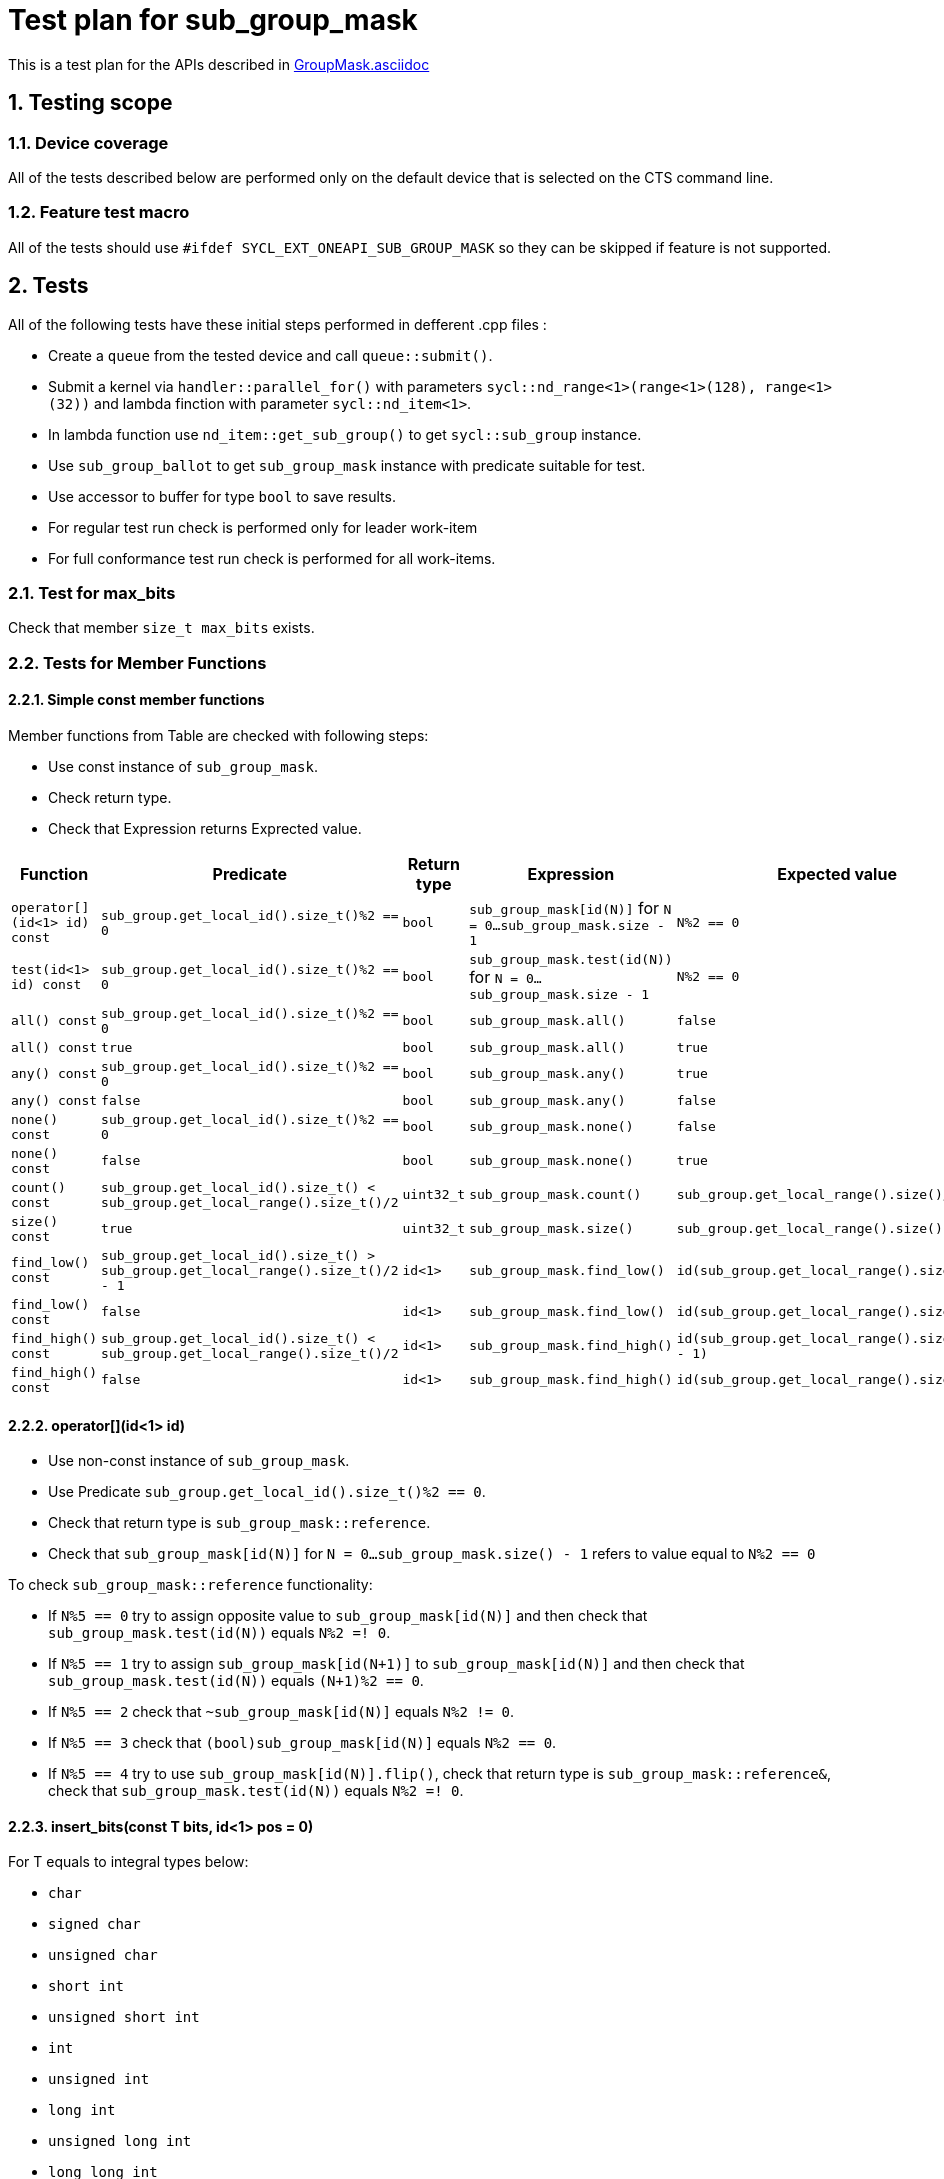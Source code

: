 :sectnums:
:xrefstyle: short

= Test plan for sub_group_mask

This is a test plan for the APIs described in
https://github.com/intel/llvm/blob/sycl/sycl/doc/extensions/GroupMask/GroupMask.asciidoc[GroupMask.asciidoc]


== Testing scope

=== Device coverage

All of the tests described below are performed only on the default device that
is selected on the CTS command line.

=== Feature test macro

All of the tests should use `#ifdef SYCL_EXT_ONEAPI_SUB_GROUP_MASK` so they can be skipped
if feature is not supported.

== Tests

All of the following tests have these initial steps performed in defferent .cpp files :

* Create a `queue` from the tested device and call `queue::submit()`.
* Submit a kernel via `handler::parallel_for()` with parameters `sycl::nd_range<1>(range<1>(128), range<1>(32))`
  and lambda finction with parameter `sycl::nd_item<1>`.
* In lambda function use `nd_item::get_sub_group()` to get `sycl::sub_group` instance.
* Use `sub_group_ballot` to get `sub_group_mask` instance with predicate suitable for test.
* Use accessor to buffer for type `bool` to save results.
* For regular test run check is performed only for leader work-item
* For full conformance test run check is performed for all work-items.

=== Test for max_bits

Check that member `size_t max_bits` exists.

=== Tests for Member Functions

==== Simple const member functions

Member functions from Table are checked with following steps:

* Use const instance of `sub_group_mask`.
* Check return type.
* Check that Expression returns Exprected value.

[%header,cols="2,2,1,2,2"]
|===
|Function
|Predicate
|Return type
|Expression
|Expected value

|`operator[](id<1> id) const`
|`sub_group.get_local_id().size_t()%2 == 0`
|`bool`
|`sub_group_mask[id(N)]` for `N = 0...sub_group_mask.size - 1`
|`N%2 == 0`

|`test(id<1> id) const`
|`sub_group.get_local_id().size_t()%2 == 0`
|`bool`
|`sub_group_mask.test(id(N))` for `N = 0...sub_group_mask.size - 1`
|`N%2 == 0`

|`all() const`
|`sub_group.get_local_id().size_t()%2 == 0`
|`bool`
|`sub_group_mask.all()`
|`false`

|`all() const`
|`true`
|`bool`
|`sub_group_mask.all()`
|`true`

|`any() const`
|`sub_group.get_local_id().size_t()%2 == 0`
|`bool`
|`sub_group_mask.any()`
|`true`

|`any() const`
|`false`
|`bool`
|`sub_group_mask.any()`
|`false`

|`none() const`
|`sub_group.get_local_id().size_t()%2 == 0`
|`bool`
|`sub_group_mask.none()`
|`false`

|`none() const`
|`false`
|`bool`
|`sub_group_mask.none()`
|`true`

|`count() const`
|`sub_group.get_local_id().size_t() < sub_group.get_local_range().size_t()/2`
|`uint32_t`
|`sub_group_mask.count()`
|`sub_group.get_local_range().size()/2`

|`size() const`
|`true`
|`uint32_t`
|`sub_group_mask.size()`
|`sub_group.get_local_range().size()`

|`find_low() const`
|`sub_group.get_local_id().size_t() > sub_group.get_local_range().size_t()/2 - 1`
|`id<1>`
|`sub_group_mask.find_low()`
|`id(sub_group.get_local_range().size()/2)`

|`find_low() const`
|`false`
|`id<1>`
|`sub_group_mask.find_low()`
|`id(sub_group.get_local_range().size())`

|`find_high() const`
|`sub_group.get_local_id().size_t() < sub_group.get_local_range().size_t()/2`
|`id<1>`
|`sub_group_mask.find_high()`
|`id(sub_group.get_local_range().size_t()/2 - 1)`

|`find_high() const`
|`false`
|`id<1>`
|`sub_group_mask.find_high()`
|`id(sub_group.get_local_range().size_t())`
|===


==== operator[](id<1> id)

* Use non-const instance of `sub_group_mask`.
* Use Predicate `sub_group.get_local_id().size_t()%2 == 0`.
* Check that return type is `sub_group_mask::reference`.
* Check that `sub_group_mask[id(N)]` for `N = 0...sub_group_mask.size() - 1`
  refers to value equal to `N%2 == 0`

To check `sub_group_mask::reference` functionality:

* If `N%5 == 0` try to assign opposite value to `sub_group_mask[id(N)]`
  and then check that `sub_group_mask.test(id(N))` equals `N%2 =! 0`.
* If `N%5 == 1` try to assign `sub_group_mask[id(N+1)]` to `sub_group_mask[id(N)]`
  and then check that `sub_group_mask.test(id(N))` equals `(N+1)%2 == 0`.
* If `N%5 == 2` check that `~sub_group_mask[id(N)]` equals `N%2 != 0`.
* If `N%5 == 3` check that `(bool)sub_group_mask[id(N)]` equals `N%2 == 0`.
* If `N%5 == 4` try to use `sub_group_mask[id(N)].flip()`, check that return type is
  `sub_group_mask::reference&`, check that `sub_group_mask.test(id(N))` equals `N%2 =! 0`.

==== insert_bits(const T bits, id<1> pos = 0)

For T equals to integral types below:

* `char`
* `signed char`
* `unsigned char`
* `short int`
* `unsigned short int`
* `int`
* `unsigned int`
* `long int`
* `unsigned long int`
* `long long int`
* `unsigned long long int`

And `marray<T, dim>` where T is the integral type above
and `dim` is `2`, `5`, and `10`.

For `N = 0...sub_group_mask.size() - 1`:

* Use non-const instance of `sub_group_mask`.
* Use Predicate `sub_group.get_local_id().size_t()%3 == 0`.
* Check that return type is `void`.
* Use insert_bits(bits, id(N)) with `bits = 0b1010...`
* For `K = 0 ... N - 1` check that `sub_group_mask.test(id(K))` equals `K%3 == 0`
* For `K = N ... N + CHAR_BIT * sizeof(T) - 1`
  check that `sub_group_mask.test(id(K))` equals `(N-K)%2 == 1`
* If `N + CHAR_BIT * sizeof(T) < sub_group_mask.size()`
  for `K = N + CHAR_BIT * sizeof(T) ... sub_group_mask.size() - 1`
  check that `sub_group_mask.test(id(K))` equals `K%3 == 0`

==== extract_bits(T &out, id<1> pos = 0) const

For T equals to integral types below:

* `char`
* `signed char`
* `unsigned char`
* `short int`
* `unsigned short int`
* `int`
* `unsigned int`
* `long int`
* `unsigned long int`
* `long long int`
* `unsigned long long int`

And `marray<T, dim>` where T is the integral type above
and `dim` is `2`, `5`, and `10`.

For `N = 0...sub_group_mask.size() - 1`:

* Use const instance of `sub_group_mask`.
* Use Predicate `sub_group.get_local_id().size_t()%2 != 0`.
* Check that return type is `void`.
* Use extract_bits(id(N))
* If `N + CHAR_BIT * sizeof(T) < sub_group_mask.size()` check that out is `0b1010...`
* Otherwise check that out's first `sub_group_mask.size() - N` bits are `10..` and the rest is zero.

==== set()

* Use non-const instance of `sub_group_mask`.
* Use Predicate `sub_group.get_local_id().size_t()%2 == 0`.
* Check that return type is `void`.
* Use set().
* Check that `sub_group_mask.test(id(N))` for `N = 0...sub_group_mask.size() - 1`
  equals `true`.

==== set(id<1> id, bool value = true)

* Use non-const instance of `sub_group_mask`.
* Use Predicate `sub_group.get_local_id().size_t()%2 == 0`.
* Check that return type is `void`.
* for `N = 0...sub_group_mask.size() - 1` use set(id(N), true) if `N%3 == 0` and
  set(id(N), false) if `N%3 == 1`
* Check that `sub_group_mask.test(id(N))` for `N = 0...sub_group_mask.size() - 1`
  equals `true` if `N%3 == 0`,  `false` if N%3 == 1 and `N%2 == 0` if `N%3 == 2`

==== reset()

* Use non-const instance of `sub_group_mask`.
* Use Predicate `sub_group.get_local_id().size_t()%2 == 0`.
* Check that return type is `void`.
* Use reset().
* Check that `sub_group_mask.test(id(N))` for `N = 0...sub_group_mask.size() - 1`
  equals `false`.

==== reset(id<1> id)

* Use non-const instance of `sub_group_mask`.
* Use Predicate `sub_group.get_local_id().size_t()%2 == 0`.
* Check that return type is `void`.
* for `N = 0...sub_group_mask.size() - 1` use reset(id(N)) if `N%3 == 0`.
* Check that `sub_group_mask.test(id(N))` for `N = 0...sub_group_mask.size() - 1`
  equals `false` if `N%3 == 0`, and equals `N%2 == 0` otherwise.

==== reset_low()

* Use non-const instance of `sub_group_mask`.
* Use Predicate `sub_group.get_local_id().size_t() > sub_group.get_local_range().size_t()/2`.
* Check that return type is `void`.
* Save result for low = find_low().
* Use reset_low().
* Check that sub_group_mask[low] refers to `false`.
* Check that `sub_group_mask.test(id(N))` for `N = 0...sub_group_mask.size() - 1`
  equals `false` if `N > sub_group.get_local_range().size_t()/2 + 1` and `true` otherwise.

==== reset_high()

* Use non-const instance of `sub_group_mask`.
* Use Predicate `sub_group.get_local_id().size_t() < sub_group.get_local_range().size_t()/2`.
* Check that return type is `void`.
* Save result for high = find_high().
* Use reset_high().
* Check that sub_group_mask[high] refers to `false`.
* Check that `sub_group_mask.test(id(N))` for `N = 0...sub_group_mask.size() - 1`
  equals `true` if `N < sub_group.get_local_range().size_t()/2 - 1` and `false` otherwise.

==== flip()

* Use non-const instance of `sub_group_mask`.
* Use Predicate `sub_group.get_local_id().size_t()%2 == 0`.
* Check that return type is `void`.
* Use flip().
* Check that `sub_group_mask.test(id(N))` for `N = 0...sub_group_mask.size() - 1`
  equals `N%2 =! 0`.

==== flip(id<1> id)

* Use non-const instance of `sub_group_mask`.
* Use Predicate `sub_group.get_local_id().size_t()%2 == 0`.
* Check that return type is `void`.
* Use flip(sub_group.get_local_id()).
* Check that `sub_group_mask.test(id(N))` for `N = 0...sub_group_mask.size() - 1`
  equals `N%2 == 0` if id(N) != sub_group.get_local_id().
* Check that `sub_group_mask.test(sub_group.get_local_id())`
  equals `sub_group.get_local_id().size_t()%2 != 0`

==== operator==(const sub_group_mask rhs) const

* Use const instance of `sub_group_mask`.
* Use Predicate `sub_group.get_local_id().size_t()%2 == 0`.
* For const rhs sub_group_mask use Predicate `sub_group.get_local_id().size_t()%2 == 0`.
* Check that return type is `bool`.
* Check that result is `true`.

* Use const instance of `sub_group_mask`.
* Use Predicate `sub_group.get_local_id().size_t()%2 == 0`.
* For rhs sub_group_mask use Predicate `sub_group.get_local_id().size_t()%2 != 0`.
* Check that return type is `bool`.
* Check that result is `false`.

==== operator!=(const sub_group_mask rhs) const

* Use const instance of `sub_group_mask`.
* Use Predicate `sub_group.get_local_id().size_t()%2 == 0`.
* For const rhs sub_group_mask use Predicate `sub_group.get_local_id().size_t()%2 == 0`.
* Check that return type is `bool`.
* Check that result is `false`.

* Use const instance of `sub_group_mask`.
* Use Predicate `sub_group.get_local_id().size_t()%2 == 0`.
* For const rhs sub_group_mask use Predicate `sub_group.get_local_id().size_t()%2 != 0`.
* Check that return type is `bool`.
* Check that result is `true`.

==== operator &=(const sub_group_mask rhs)

* Use non-const instance of `sub_group_mask`.
* Use Predicate `sub_group.get_local_id().size_t()%2 == 0`.
* For const rhs sub_group_mask use Predicate `true`.
* Use operator &=(rhs).
* Check that `sub_group_mask.test(id(N))` for `N = 0...sub_group_mask.size() - 1`
  equals `N%2 == 0`.

* Use non-const instance of `sub_group_mask`.
* Use Predicate `sub_group.get_local_id().size_t()%2 == 0`.
* For const rhs sub_group_mask use Predicate `false`.
* Use operator &=(rhs)
* Check that `sub_group_mask.test(id(N))` for `N = 0...sub_group_mask.size() - 1`
  equals `false`.

==== operator |=(const sub_group_mask rhs)

* Use non-const instance of `sub_group_mask`.
* Use Predicate `sub_group.get_local_id().size_t()%2 == 0`.
* For const rhs sub_group_mask use Predicate `true`.
* Use operator |=(rhs)
* Check that `sub_group_mask.test(id(N))` for `N = 0...sub_group_mask.size() - 1`
  equals `true`.

* Use non-const instance of `sub_group_mask`.
* Use Predicate `sub_group.get_local_id().size_t()%2 == 0`.
* For const rhs sub_group_mask use Predicate `false`.
* Use operator |=(rhs)
* Check that `sub_group_mask.test(id(N))` for `N = 0...sub_group_mask.size() - 1`
  equals `N%2 == 0`.

==== operator ^=(const sub_group_mask rhs)

* Use non-const instance of `sub_group_mask`.
* Use Predicate `sub_group.get_local_id().size_t()%2 == 0`.
* For const rhs sub_group_mask use Predicate `true`.
* Use operator ^=(rhs)
* Check that `sub_group_mask.test(id(N))` for `N = 0...sub_group_mask.size() - 1`
  equals `N%2 != 0`.

* Use non-const instance of `sub_group_mask`.
* Use Predicate `sub_group.get_local_id().size_t()%2 == 0`.
* For const rhs sub_group_mask use Predicate `false`.
* Use operator ^=(rhs)
* Check that `sub_group_mask.test(id(N))` for `N = 0...sub_group_mask.size() - 1`
  equals `N%2 == 0`.

==== operator <\<=(size_t shift) const

For `shift = 0...sub_group_mask.size() - 1`:

* Use const instance of `sub_group_mask`.
* Use Predicate `sub_group.get_local_id().size_t()%3 == 0`.
* Use operator <\<=(shift)
* Check that `sub_group_mask.test(id(N))` for
  `N = shift...sub_group_mask.size() - 1`  equals `(N - shift)%3 == 0`.
* Check that `sub_group_mask.test(id(N))` for `N = 0...shift - 1`
  equals `false`.


==== operator >>=(size_t shift) const

For `shift = 0...sub_group_mask.size() - 1`:

* Use const instance of `sub_group_mask`.
* Use Predicate `sub_group.get_local_id().size_t()%3 == 0`.
* Use operator >>=(shift)
* Check that `sub_group_mask.test(id(N))` for
  `N = sub_group_mask.size() - shift...sub_group_mask.size() - 1`  equals `false`.
* Check that `sub_group_mask.test(id(N))` for `N = 0...sub_group_mask.size() - shift - 1`
  equals `(N + shift)%3 == 0`.

==== operator ~() const

* Use const instance of `sub_group_mask`.
* Use Predicate `sub_group.get_local_id().size_t()%2 == 0`.
* Check that return type is `sub_group_mask`.
* Get new `sub_group_mask` with operator ~()
* Check that for new `sub_group_mask` `sub_group_mask.test(id(N))` for `N = 0...sub_group_mask.size() - 1`
  equals `N%2 != 0`.

==== operator <<(size_t shift)

For `shift = 0...sub_group_mask.size() - 1`:

* Use non-const instance of `sub_group_mask`.
* Use Predicate `sub_group.get_local_id().size_t()%3 == 0`.
* Get new `sub_group_mask` with operator <<(shift)
* Check that for new `sub_group_mask` `sub_group_mask.test(id(N))` for
  `N = shift...sub_group_mask.size() - 1`  equals `(N - shift)%3 != 0`.
* Check that for new `sub_group_mask` `sub_group_mask.test(id(N))` for `N = 0...shift - 1`
  equals `false`.


==== operator >>(size_t shift)

For `shift = 0...sub_group_mask.size() - 1`:

* Use non-const instance of `sub_group_mask`.
* Use Predicate `sub_group.get_local_id().size_t()%3 == 0`.
* Get new `sub_group_mask` with operator >>(shift)
* Check that for new `sub_group_mask` `sub_group_mask.test(id(N))` for
  `N = sub_group_mask.size() - shift...sub_group_mask.size() - 1`  equals `false`.
* Check that for new `sub_group_mask` `sub_group_mask.test(id(N))` for `N = 0...sub_group_mask.size() - shift - 1`
  equals `(N + shift)%3 != 0`.

=== Tests for non-member functions

==== operator &(const sub_group_mask& lhs, const sub_group_mask& rhs)

* Use const instances of `sub_group_mask`.
* For lhs sub_group_mask use Predicate `sub_group.get_local_id().size_t()%2 == 0`.
* For rhs sub_group_mask use Predicate `true`.
* Use operator &(const sub_group_mask& lhs, const sub_group_mask& rhs).
* Check that return type is `sub_group_mask`
* Check that for resulting `sub_group_mask` `sub_group_mask.test(id(N))` for `N = 0...sub_group_mask.size() - 1`
  equals `N%2 == 0`.

* Use const instances of `sub_group_mask`.
* For lhs sub_group_mask use Predicate `sub_group.get_local_id().size_t()%2 == 0`.
* For rhs sub_group_mask use Predicate `false`.
* Use operator &(const sub_group_mask& lhs, const sub_group_mask& rhs).
* Check that for resulting `sub_group_mask` `sub_group_mask.test(id(N))` for `N = 0...sub_group_mask.size() - 1`
  equals `false`.

==== operator |(const sub_group_mask& lhs, const sub_group_mask& rhs)

* Use const instances of `sub_group_mask`.
* For lhs sub_group_mask use Predicate `sub_group.get_local_id().size_t()%2 == 0`.
* For rhs sub_group_mask use Predicate `true`.
* Use operator |=(rhs)
* Check that return type is `sub_group_mask`
* Check that for resulting `sub_group_mask` `sub_group_mask.test(id(N))` for `N = 0...sub_group_mask.size() - 1`
  equals `true`.

* Use const instances of `sub_group_mask`.
* For lhs sub_group_mask use Predicate `sub_group.get_local_id().size_t()%2 == 0`.
* For rhs sub_group_mask use Predicate `false`.
* Use operator |=(rhs)
* Check that for resulting `sub_group_mask` `sub_group_mask.test(id(N))` for `N = 0...sub_group_mask.size() - 1`
  equals `N%2 == 0`.

==== operator ^(const sub_group_mask& lhs, const sub_group_mask& rhs)

* Use const instances of `sub_group_mask`.
* For lhs sub_group_mask use Predicate `sub_group.get_local_id().size_t()%2 == 0`.
* For rhs sub_group_mask use Predicate `true`.
* Use operator ^=(rhs)
* Check that for resulting `sub_group_mask` `sub_group_mask.test(id(N))` for `N = 0...sub_group_mask.size() - 1`
  equals `N%2 != 0`.

* Use const instances of `sub_group_mask`.
* For lhs sub_group_mask use Predicate `sub_group.get_local_id().size_t()%2 == 0`.
* For rhs sub_group_mask use Predicate `false`.
* Use operator ^=(rhs)
* Check that return type is `sub_group_mask`
* Check that for resulting `sub_group_mask` `sub_group_mask.test(id(N))` for `N = 0...sub_group_mask.size() - 1`
  equals `N%2 == 0`.
